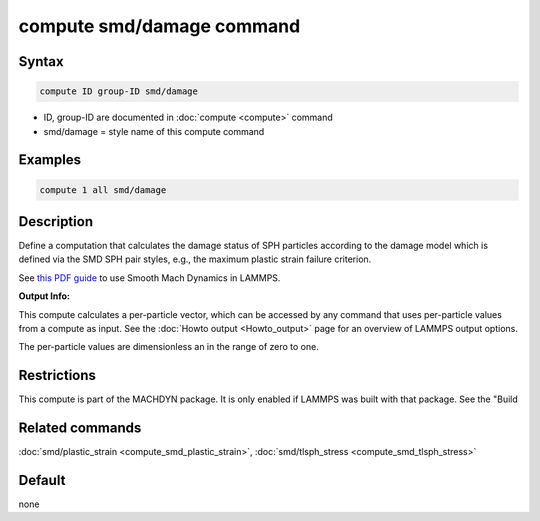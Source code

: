 .. index:: compute smd/damage

compute smd/damage command
==========================

Syntax
""""""

.. code-block:: LAMMPS

   compute ID group-ID smd/damage

* ID, group-ID are documented in :doc:`compute <compute>` command
* smd/damage = style name of this compute command

Examples
""""""""

.. code-block:: LAMMPS

   compute 1 all smd/damage

Description
"""""""""""

Define a computation that calculates the damage status of SPH particles
according to the damage model which is defined via the SMD SPH pair styles, e.g., the maximum plastic strain failure criterion.

See `this PDF guide <PDF/MACHDYN_LAMMPS_userguide.pdf>`_ to use Smooth Mach Dynamics in LAMMPS.

**Output Info:**

This compute calculates a per-particle vector, which can be accessed
by any command that uses per-particle values from a compute as input.
See the :doc:`Howto output <Howto_output>` page for an overview of
LAMMPS output options.

The per-particle values are dimensionless an in the range of zero to one.

Restrictions
""""""""""""

This compute is part of the MACHDYN package.  It is only enabled if
LAMMPS was built with that package.  See the "Build

Related commands
""""""""""""""""

:doc:`smd/plastic_strain <compute_smd_plastic_strain>`, :doc:`smd/tlsph_stress <compute_smd_tlsph_stress>`

Default
"""""""

none

